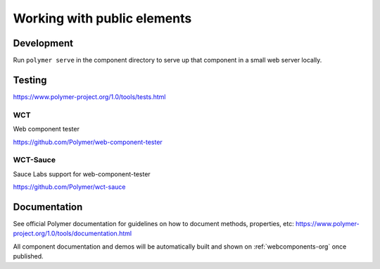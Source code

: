 Working with public elements
============================

Development
-----------

Run ``polymer serve`` in the component directory to serve up that component in a small web server locally.

Testing
-------

https://www.polymer-project.org/1.0/tools/tests.html

.. todo:: Document how we approach testing

WCT
~~~

Web component tester

https://github.com/Polymer/web-component-tester

.. todo:: Document web component tester (WCT)

WCT-Sauce
~~~~~~~~~

Sauce Labs support for web-component-tester

https://github.com/Polymer/wct-sauce

.. todo:: Document Sauce Labs support for web-component-tester

.. _public_repo_documentation:

Documentation
-------------

See official Polymer documentation for guidelines on how to document methods, properties, etc: https://www.polymer-project.org/1.0/tools/documentation.html

All component documentation and demos will be automatically built and shown on :ref:`webcomponents-org` once published.